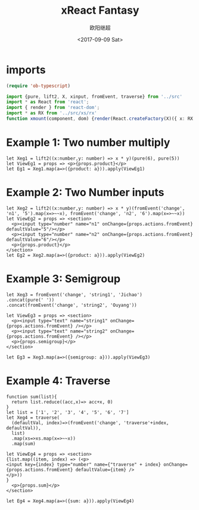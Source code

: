 #+TITLE: xReact Fantasy
#+Date: <2017-09-09 Sat>
#+AUTHOR: 欧阳继超
#+PROPERTY: :exports source :tangle yes :eval no-export

* imports
#+BEGIN_SRC emacs-lisp
(require 'ob-typescript)
#+END_SRC

#+BEGIN_SRC typescript :tangle test.tsx
import {pure, lift2, X, xinput, fromEvent, traverse} from '../src'
import * as React from 'react';
import { render } from 'react-dom';
import * as RX from '../src/xs/rx'
function xmount(component, dom) {render(React.createFactory(X)({ x: RX }, component), dom)}
#+END_SRC


* Example 1: Two number multiply

#+BEGIN_SRC tsx :tangle test.tsx
let Xeg1 = lift2((x:number,y: number) => x * y)(pure(6), pure(5))
let ViewEg1 = props => <p>{props.product}</p>
let Eg1 = Xeg1.map(a=>({product: a})).apply(ViewEg1)
#+END_SRC

#+BEGIN_SRC tsx :tangle test.tsx :exports none
xmount(<Eg1/>, document.getElementById('eg1') )
#+END_SRC

#+HTML: <p><div id="eg1"></div></p>


* Example 2: Two Number inputs
#+BEGIN_SRC tsx :tangle test.tsx
let Xeg2 = lift2((x:number,y: number) => x * y)(fromEvent('change', 'n1', '5').map(x=>~~x), fromEvent('change', 'n2', '6').map(x=>~~x))
let ViewEg2 = props => <section>
  <p><input type="number" name="n1" onChange={props.actions.fromEvent} defaultValue="5"/></p>
  <p><input type="number" name="n2" onChange={props.actions.fromEvent} defaultValue="6"/></p>
  <p>{props.product}</p>
</section>
let Eg2 = Xeg2.map(a=>({product: a})).apply(ViewEg2)
#+END_SRC

#+BEGIN_SRC tsx :tangle test.tsx :exports none
xmount(<Eg2/>, document.getElementById('eg2') )
#+END_SRC

#+HTML: <p><div id="eg2"></div></p>

* Example 3: Semigroup
#+BEGIN_SRC tsx :tangle test.tsx
let Xeg3 = fromEvent('change', 'string1', 'Jichao')
.concat(pure(' '))
.concat(fromEvent('change', 'string2', 'Ouyang'))

let ViewEg3 = props => <section>
  <p><input type="text" name="string1" onChange={props.actions.fromEvent} /></p>
  <p><input type="text" name="string2" onChange={props.actions.fromEvent} /></p>
  <p>{props.semigroup}</p>
</section>

let Eg3 = Xeg3.map(a=>({semigroup: a})).apply(ViewEg3)
#+END_SRC

#+BEGIN_SRC tsx :tangle test.tsx :exports none
xmount(<Eg3/>, document.getElementById('eg3') )
#+END_SRC

#+HTML: <p><div id="eg3"></div></p>

* Example 4: Traverse



#+BEGIN_SRC tsx :tangle test.tsx
function sum(list){
  return list.reduce((acc,x)=> acc+x, 0)
}
let list = ['1', '2', '3', '4', '5', '6', '7']
let Xeg4 = traverse(
  (defaultVal, index)=>(fromEvent('change', 'traverse'+index, defaultVal)),
  list)
  .map(xs=>xs.map(x=>~~x))
  .map(sum)

let ViewEg4 = props => <section>
{list.map((item, index) => (<p>
<input key={index} type="number" name={"traverse" + index} onChange={props.actions.fromEvent} defaultValue={item} />
</p>))
}
  <p>{props.sum}</p>
</section>

let Eg4 = Xeg4.map(a=>({sum: a})).apply(ViewEg4)
#+END_SRC

#+BEGIN_SRC tsx :tangle test.tsx :exports none
  xmount(<Eg4/>, document.getElementById('eg4') )
#+END_SRC

#+HTML: <p><div id="eg4"></div></p>

#+HTML: <script src="test.js"></script>
